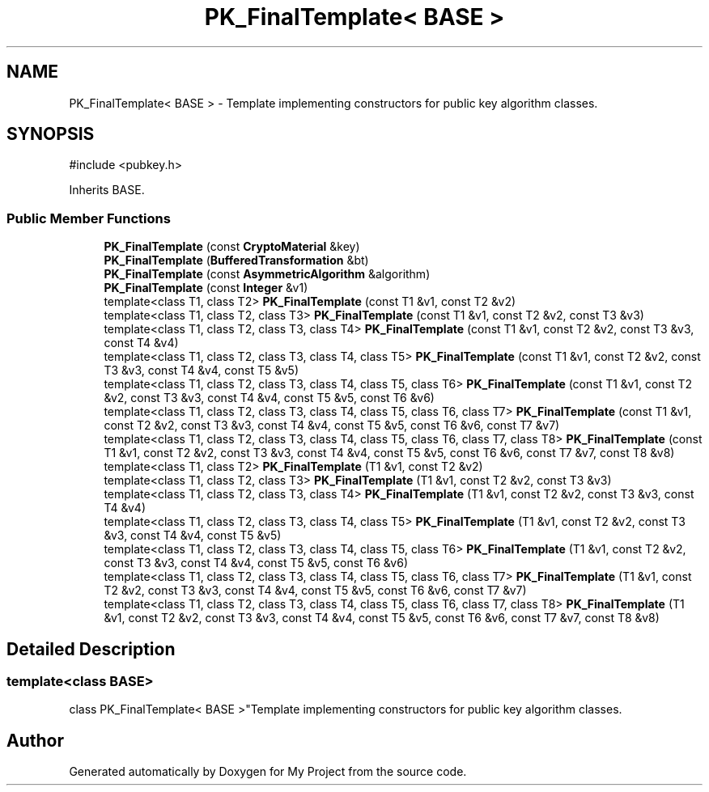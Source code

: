 .TH "PK_FinalTemplate< BASE >" 3 "My Project" \" -*- nroff -*-
.ad l
.nh
.SH NAME
PK_FinalTemplate< BASE > \- Template implementing constructors for public key algorithm classes\&.  

.SH SYNOPSIS
.br
.PP
.PP
\fR#include <pubkey\&.h>\fP
.PP
Inherits BASE\&.
.SS "Public Member Functions"

.in +1c
.ti -1c
.RI "\fBPK_FinalTemplate\fP (const \fBCryptoMaterial\fP &key)"
.br
.ti -1c
.RI "\fBPK_FinalTemplate\fP (\fBBufferedTransformation\fP &bt)"
.br
.ti -1c
.RI "\fBPK_FinalTemplate\fP (const \fBAsymmetricAlgorithm\fP &algorithm)"
.br
.ti -1c
.RI "\fBPK_FinalTemplate\fP (const \fBInteger\fP &v1)"
.br
.ti -1c
.RI "template<class T1, class T2> \fBPK_FinalTemplate\fP (const T1 &v1, const T2 &v2)"
.br
.ti -1c
.RI "template<class T1, class T2, class T3> \fBPK_FinalTemplate\fP (const T1 &v1, const T2 &v2, const T3 &v3)"
.br
.ti -1c
.RI "template<class T1, class T2, class T3, class T4> \fBPK_FinalTemplate\fP (const T1 &v1, const T2 &v2, const T3 &v3, const T4 &v4)"
.br
.ti -1c
.RI "template<class T1, class T2, class T3, class T4, class T5> \fBPK_FinalTemplate\fP (const T1 &v1, const T2 &v2, const T3 &v3, const T4 &v4, const T5 &v5)"
.br
.ti -1c
.RI "template<class T1, class T2, class T3, class T4, class T5, class T6> \fBPK_FinalTemplate\fP (const T1 &v1, const T2 &v2, const T3 &v3, const T4 &v4, const T5 &v5, const T6 &v6)"
.br
.ti -1c
.RI "template<class T1, class T2, class T3, class T4, class T5, class T6, class T7> \fBPK_FinalTemplate\fP (const T1 &v1, const T2 &v2, const T3 &v3, const T4 &v4, const T5 &v5, const T6 &v6, const T7 &v7)"
.br
.ti -1c
.RI "template<class T1, class T2, class T3, class T4, class T5, class T6, class T7, class T8> \fBPK_FinalTemplate\fP (const T1 &v1, const T2 &v2, const T3 &v3, const T4 &v4, const T5 &v5, const T6 &v6, const T7 &v7, const T8 &v8)"
.br
.ti -1c
.RI "template<class T1, class T2> \fBPK_FinalTemplate\fP (T1 &v1, const T2 &v2)"
.br
.ti -1c
.RI "template<class T1, class T2, class T3> \fBPK_FinalTemplate\fP (T1 &v1, const T2 &v2, const T3 &v3)"
.br
.ti -1c
.RI "template<class T1, class T2, class T3, class T4> \fBPK_FinalTemplate\fP (T1 &v1, const T2 &v2, const T3 &v3, const T4 &v4)"
.br
.ti -1c
.RI "template<class T1, class T2, class T3, class T4, class T5> \fBPK_FinalTemplate\fP (T1 &v1, const T2 &v2, const T3 &v3, const T4 &v4, const T5 &v5)"
.br
.ti -1c
.RI "template<class T1, class T2, class T3, class T4, class T5, class T6> \fBPK_FinalTemplate\fP (T1 &v1, const T2 &v2, const T3 &v3, const T4 &v4, const T5 &v5, const T6 &v6)"
.br
.ti -1c
.RI "template<class T1, class T2, class T3, class T4, class T5, class T6, class T7> \fBPK_FinalTemplate\fP (T1 &v1, const T2 &v2, const T3 &v3, const T4 &v4, const T5 &v5, const T6 &v6, const T7 &v7)"
.br
.ti -1c
.RI "template<class T1, class T2, class T3, class T4, class T5, class T6, class T7, class T8> \fBPK_FinalTemplate\fP (T1 &v1, const T2 &v2, const T3 &v3, const T4 &v4, const T5 &v5, const T6 &v6, const T7 &v7, const T8 &v8)"
.br
.in -1c
.SH "Detailed Description"
.PP 

.SS "template<class BASE>
.br
class PK_FinalTemplate< BASE >"Template implementing constructors for public key algorithm classes\&. 

.SH "Author"
.PP 
Generated automatically by Doxygen for My Project from the source code\&.
